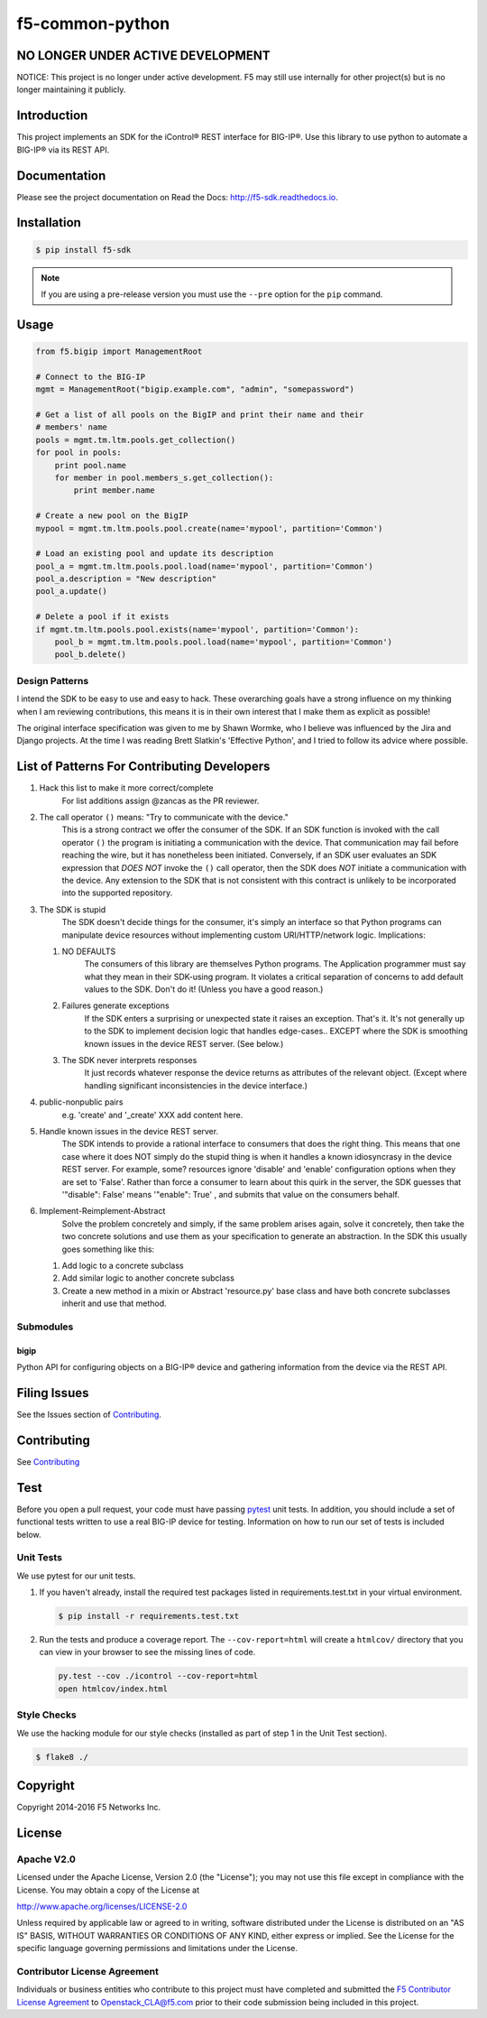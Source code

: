 f5-common-python
================

|Build Status| |Docs Build Status| |slack badge|

NO LONGER UNDER ACTIVE DEVELOPMENT
----------------------------------
NOTICE: This project is no longer under active development. F5 may still use
internally for other project(s) but is no longer maintaining it publicly.

Introduction
------------
This project implements an SDK for the iControl® REST interface for BIG-IP®.
Use this library to use python to automate a BIG-IP® via its REST API.

Documentation
-------------
Please see the project documentation on Read the Docs: http://f5-sdk.readthedocs.io.

Installation
------------

.. code:: shell

    $ pip install f5-sdk

.. note::

    If you are using a pre-release version you must use the ``--pre``
    option for the ``pip`` command.

Usage
-----

.. code:: python

    from f5.bigip import ManagementRoot

    # Connect to the BIG-IP
    mgmt = ManagementRoot("bigip.example.com", "admin", "somepassword")

    # Get a list of all pools on the BigIP and print their name and their
    # members' name
    pools = mgmt.tm.ltm.pools.get_collection()
    for pool in pools:
        print pool.name
        for member in pool.members_s.get_collection():
            print member.name

    # Create a new pool on the BigIP
    mypool = mgmt.tm.ltm.pools.pool.create(name='mypool', partition='Common')

    # Load an existing pool and update its description
    pool_a = mgmt.tm.ltm.pools.pool.load(name='mypool', partition='Common')
    pool_a.description = "New description"
    pool_a.update()

    # Delete a pool if it exists
    if mgmt.tm.ltm.pools.pool.exists(name='mypool', partition='Common'):
        pool_b = mgmt.tm.ltm.pools.pool.load(name='mypool', partition='Common')
        pool_b.delete()

Design Patterns
~~~~~~~~~~~~~~~

I intend the SDK to be easy to use and easy to hack.  These overarching goals
have a strong influence on my thinking when I am reviewing contributions, this
means it is in their own interest that I make them as explicit as possible!

The original interface specification was given to me by Shawn Wormke, who I
believe was influenced by the Jira and Django projects.  At the time I was
reading Brett Slatkin's 'Effective Python', and I tried to follow its advice
where possible.

List of Patterns For Contributing Developers
--------------------------------------------

#. Hack this list to make it more correct/complete
    For list additions assign @zancas as the PR reviewer.
#. The call operator ``()`` means: "Try to communicate with the device."
    This is a strong contract we offer the consumer of the SDK. If an SDK
    function is invoked with the call operator ``()`` the program is initiating
    a communication with the device.  That communication may fail before
    reaching the wire, but it has nonetheless been initiated.  Conversely, if
    an SDK user evaluates an SDK expression that *DOES NOT* invoke the ``()``
    call operator, then the SDK does *NOT* initiate a communication with the
    device.  Any extension to the SDK that is not consistent with this contract
    is unlikely to be incorporated into the supported repository.
#. The SDK is stupid
    The SDK doesn't decide things for the consumer, it's
    simply an interface so that Python programs can manipulate device resources
    without implementing custom URI/HTTP/network logic.  Implications:

   #. NO DEFAULTS
       The consumers of this library are themselves Python
       programs.  The Application programmer must say what they mean in their
       SDK-using program.  It violates a critical separation of concerns to add
       default values to the SDK.  Don't do it!  (Unless you have a good
       reason.)
   #. Failures generate exceptions  
       If the SDK enters a surprising or
       unexpected state it raises an exception.  That's it.  It's not generally
       up to the SDK to implement decision logic that handles edge-cases..
       EXCEPT where the SDK is smoothing known issues in the device REST
       server. (See below.)  
   #. The SDK never interprets responses
       It just records whatever response
       the device returns as attributes of the relevant object. (Except where
       handling significant inconsistencies in the device interface.)

#. public-nonpublic pairs
    e.g. 'create' and '_create' XXX add content here.
#. Handle known issues in the device REST server.
    The SDK intends to provide
    a rational interface to consumers that does the right thing.  This means
    that one case where it does NOT simply do the stupid thing is when it
    handles a known idiosyncrasy in the device REST server.  For example, some?
    resources ignore 'disable' and 'enable' configuration options when they are
    set to 'False'. Rather than force a consumer to learn about this quirk in
    the server, the SDK guesses that '"disable": False' means '"enable": True'
    , and submits that value on the consumers behalf.
#. Implement-Reimplement-Abstract
    Solve the problem concretely and simply, if
    the same problem arises again, solve it concretely, then take the two
    concrete solutions and use them as your specification to generate an
    abstraction. In the SDK this usually goes something like this:

   #. Add logic to a concrete subclass
   #. Add similar logic to another concrete subclass
   #. Create a new method in a mixin or Abstract 'resource.py' base class and
      have both concrete subclasses inherit and use that method.
  

Submodules
~~~~~~~~~~

bigip
^^^^^
Python API for configuring objects on a BIG-IP® device and gathering information
from the device via the REST API.

Filing Issues
-------------
See the Issues section of `Contributing <CONTRIBUTING.md>`__.

Contributing
------------
See `Contributing <CONTRIBUTING.md>`__

Test
----
Before you open a pull request, your code must have passing
`pytest <http://pytest.org>`__ unit tests. In addition, you should
include a set of functional tests written to use a real BIG-IP device
for testing. Information on how to run our set of tests is included
below.

Unit Tests
~~~~~~~~~~
We use pytest for our unit tests.

#. If you haven't already, install the required test packages listed in
   requirements.test.txt in your virtual environment.

   .. code:: shell

       $ pip install -r requirements.test.txt

#. Run the tests and produce a coverage report. The ``--cov-report=html`` will
   create a ``htmlcov/`` directory that you can view in your browser to see the
   missing lines of code.

   .. code:: shell

       py.test --cov ./icontrol --cov-report=html
       open htmlcov/index.html


Style Checks
~~~~~~~~~~~~
We use the hacking module for our style checks (installed as part of step 1 in
the Unit Test section).

.. code:: shell

    $ flake8 ./

Copyright
---------
Copyright 2014-2016 F5 Networks Inc.


License
-------

Apache V2.0
~~~~~~~~~~~
Licensed under the Apache License, Version 2.0 (the "License"); you may not use
this file except in compliance with the License. You may obtain a copy of the
License at

http://www.apache.org/licenses/LICENSE-2.0

Unless required by applicable law or agreed to in writing, software
distributed under the License is distributed on an "AS IS" BASIS,
WITHOUT WARRANTIES OR CONDITIONS OF ANY KIND, either express or implied.
See the License for the specific language governing permissions and limitations
under the License.

Contributor License Agreement
~~~~~~~~~~~~~~~~~~~~~~~~~~~~~
Individuals or business entities who contribute to this project must have
completed and submitted the `F5 Contributor License Agreement
<http://f5-openstack-docs.readthedocs.org/en/latest/cla_landing.html>`__
to Openstack_CLA@f5.com prior to their code submission being included in this
project.

.. |Build Status| image:: https://travis-ci.org/F5Networks/f5-common-python.svg?branch=0.1
    :target: https://travis-ci.org/F5Networks/f5-common-python
    :alt: Build Status

.. |Docs Build Status| image:: http://readthedocs.org/projects/f5-sdk/badge/?version=latest
    :target: http://f5-sdk.readthedocs.org/en/latest/?badge=latest
    :alt: Documentation Status

.. |slack badge| image:: https://f5-openstack-slack.herokuapp.com/badge.svg
    :target: https://f5-openstack-slack.herokuapp.com/
    :alt: Slack

.. |coveralls| image:: https://coveralls.io/repos/github/F5Networks/f5-common-python/badge.svg
    :target: https://coveralls.io/github/F5Networks/f5-common-python
    :alt: Coveralls
